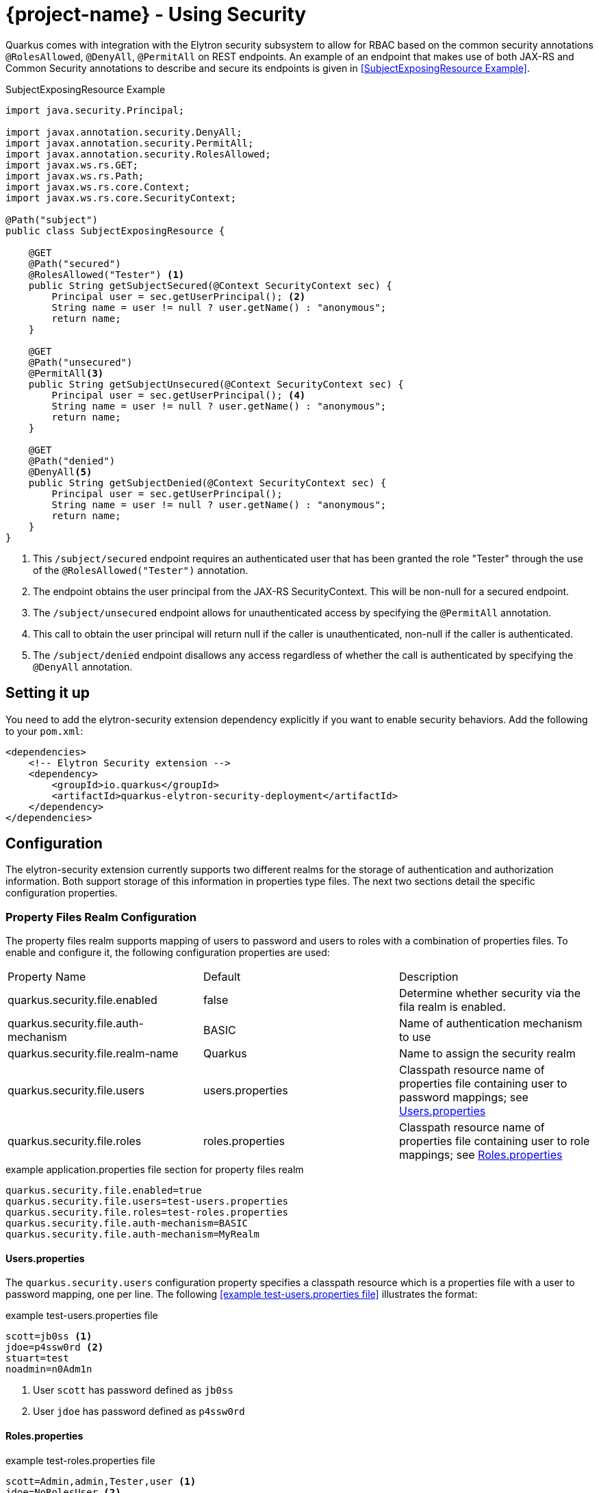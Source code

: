 = {project-name} - Using Security

Quarkus comes with integration with the Elytron security subsystem to allow for RBAC based on the
common security annotations `@RolesAllowed`, `@DenyAll`, `@PermitAll` on REST endpoints. An example of an endpoint that makes use of both JAX-RS and Common Security annotations to describe and secure its endpoints is given in <<SubjectExposingResource Example>>.

.SubjectExposingResource Example
[source,java]
--
import java.security.Principal;

import javax.annotation.security.DenyAll;
import javax.annotation.security.PermitAll;
import javax.annotation.security.RolesAllowed;
import javax.ws.rs.GET;
import javax.ws.rs.Path;
import javax.ws.rs.core.Context;
import javax.ws.rs.core.SecurityContext;

@Path("subject")
public class SubjectExposingResource {

    @GET
    @Path("secured")
    @RolesAllowed("Tester") <1>
    public String getSubjectSecured(@Context SecurityContext sec) {
        Principal user = sec.getUserPrincipal(); <2>
        String name = user != null ? user.getName() : "anonymous";
        return name;
    }

    @GET
    @Path("unsecured")
    @PermitAll<3>
    public String getSubjectUnsecured(@Context SecurityContext sec) {
        Principal user = sec.getUserPrincipal(); <4>
        String name = user != null ? user.getName() : "anonymous";
        return name;
    }

    @GET
    @Path("denied")
    @DenyAll<5>
    public String getSubjectDenied(@Context SecurityContext sec) {
        Principal user = sec.getUserPrincipal();
        String name = user != null ? user.getName() : "anonymous";
        return name;
    }
}
--
<1> This `/subject/secured` endpoint requires an authenticated user that has been granted the role "Tester" through the use of the `@RolesAllowed("Tester")` annotation.
<2> The endpoint obtains the user principal from the JAX-RS SecurityContext. This will be non-null for a secured endpoint.
<3> The `/subject/unsecured` endpoint allows for unauthenticated access by specifying the `@PermitAll` annotation.
<4> This call to obtain the user principal will return null if the caller is unauthenticated, non-null if the caller is authenticated.
<5> The `/subject/denied` endpoint disallows any access regardless of whether the call is authenticated by specifying the `@DenyAll` annotation.

## Setting it up

You need to add the elytron-security extension dependency explicitly if you want to enable security behaviors.
Add the following to your `pom.xml`:

[source,xml]
--
<dependencies>
    <!-- Elytron Security extension -->
    <dependency>
        <groupId>io.quarkus</groupId>
        <artifactId>quarkus-elytron-security-deployment</artifactId>
    </dependency>
</dependencies>
--

## Configuration
The elytron-security extension currently supports two different realms for the storage of authentication
and authorization information. Both support storage of this information in properties type files. The next two sections detail the specific configuration properties.

### Property Files Realm Configuration
The property files realm supports mapping of users to password and users to roles with a combination of properties files. To enable and configure it, the following configuration properties are used:

|===
|Property Name|Default|Description
|quarkus.security.file.enabled|false|Determine whether security via the fila realm is enabled.
|quarkus.security.file.auth-mechanism|BASIC|Name of authentication mechanism to use
|quarkus.security.file.realm-name|Quarkus|Name to assign the security realm
|quarkus.security.file.users|users.properties|Classpath resource name of properties file containing user to password mappings; see <<Users.properties>>
|quarkus.security.file.roles|roles.properties|Classpath resource name of properties file containing user to role mappings; see <<Roles.properties>>
|===

.example application.properties file section for property files realm
[source,properties]
--
quarkus.security.file.enabled=true
quarkus.security.file.users=test-users.properties
quarkus.security.file.roles=test-roles.properties
quarkus.security.file.auth-mechanism=BASIC
quarkus.security.file.auth-mechanism=MyRealm
--

==== Users.properties
The `quarkus.security.users` configuration property specifies a classpath resource which is a properties file with a user to password mapping, one per line. The following <<example test-users.properties file>> illustrates the format:

.example test-users.properties file
[source,properties]
--
scott=jb0ss <1>
jdoe=p4ssw0rd <2>
stuart=test
noadmin=n0Adm1n
--
<1> User `scott` has password defined as `jb0ss`
<2> User `jdoe` has password defined as `p4ssw0rd`


==== Roles.properties

.example test-roles.properties file
[source,properties]
--
scott=Admin,admin,Tester,user <1>
jdoe=NoRolesUser <2>
stuart=admin,user <3>
noadmin=user
--
<1> User `scott` has been assigned the roles `Admin`, `admin`, `Tester` and `user`
<2> User `jdoe` has been assigned the role `NoRolesUser`
<3> User `stuart` has been assigned the roles `admin` and `user`.

Given these role mappings, only user `scott` would be allowed to access the `/subject/secured` endpoint from the <<SubjectExposingResource Example>>.

### Embedded Realm Configuration
The embedded realm also supports mapping of users to password and users to roles. It uses the main application.properties Quarkus configuration file to embed this information. To enable and configure it, the following configuration properties are used:

|===
|Property Name|Default|Description
|quarkus.security.embedded.enabled|false|Determine whether security via the embedded realm is enabled.
|quarkus.security.embedded.auth-mechanism|BASIC|Name of authentication mechanism to use
|quarkus.security.embedded.realm-name|Quarkus|Name to assign the security realm
|quarkus.security.embedded.users.*|none|Prefix for the properties that specify user to password mappings; see <<Embedded Users>>
|quarkus.security.embedded.roles.*|none|Prefix for the properties that specify user to role mappings; see <<Embedded Roles>>
|===

The following is an example application.properties file section illustrating the embedded realm configuration:

.example application.properties file section for embedded realm
[source,properties]
----
quarkus.security.embedded.enabled=true
quarkus.security.embedded.users.scott=jb0ss
quarkus.security.embedded.users.stuart=test
quarkus.security.embedded.users.jdoe=p4ssw0rd
quarkus.security.embedded.users.noadmin=n0Adm1n
quarkus.security.embedded.roles.scott=Admin,admin,Tester,user
quarkus.security.embedded.roles.stuart=admin,user
quarkus.security.embedded.roles.jdoe=NoRolesUser
quarkus.security.embedded.roles.noadmin=user
quarkus.security.embedded.auth-mechanism=CUSTOM
----

#### Embedded Users
The user to password mappings are specified in the `application.properties` file by property names of the form `quarkus.security.embedded.users.<user>=<password>`. The following <<Example Passwords>> illustrates the syntax with the 4 user to password mappings shown in lines 2-5:

.Example Passwords
[source,properties,linenums,highlight='2-5']
----
quarkus.security.embedded.enabled=true
quarkus.security.embedded.users.scott=jb0ss # <1>
quarkus.security.embedded.users.stuart=test # <2>
quarkus.security.embedded.users.jdoe=p4ssw0rd
quarkus.security.embedded.users.noadmin=n0Adm1n
quarkus.security.embedded.roles.scott=Admin,admin,Tester,user
quarkus.security.embedded.roles.stuart=admin,user
quarkus.security.embedded.roles.jdoe=NoRolesUser
quarkus.security.embedded.roles.noadmin=user
----
<1> User `scott` has password `jb0ss`
<2> User `stuart` has password `test`

#### Embedded Roles
The user to role mappings are specified in the `application.properties` file by property names of the form `quarkus.security.embedded.roles.<user>=role1[,role2[,role3[,...]]]`. The following <<Example Roles>> illustrates the syntax with the 4 user to role mappings shown in lines 6-9:

.Example Roles
[source,properties,linenums,highlight='6-9']
----
quarkus.security.embedded.enabled=true
quarkus.security.embedded.users.scott=jb0ss
quarkus.security.embedded.users.stuart=test
quarkus.security.embedded.users.jdoe=p4ssw0rd
quarkus.security.embedded.users.noadmin=n0Adm1n
quarkus.security.embedded.roles.scott=Admin,admin,Tester,user # <1>
quarkus.security.embedded.roles.stuart=admin,user # <2>
quarkus.security.embedded.roles.jdoe=NoRolesUser
quarkus.security.embedded.roles.noadmin=user
----
<1> User `scott` has roles `Admin`, `admin`, `Tester`, and `user`
<2> User `stuart` has roles `admin` and `user`

## Augmenting the Elytron Security Extension __Advanced Topic__
[TIP]
====
Augmenting the elytron-security extension is an advanced topic that relies on writing a {project-name} extension and understanding all that entails. This only needs to be done if you have security stores and authentication mechanisms that are not supported by existing {project-name} extensions.
====
The elytron-security extension has support for overriding its Elytron `org.wildfly.security.auth.server.SecurityRealm` and the Undertow `io.undertow.security.idm.IdentityManager` used for authentication and authorization decisions. If  your application needs to integrate with alternative identity stores and/or authentication mechanisms, then you can use this advanced feature to do so. In order to do this, one would write an {project-name} extension as described in link:extension-authors-guide.html[Extension Authors Guide] to produce `SecurityRealmBuildItem` and/or `IdentityManagerBuildItem` items as detailed in the following sections. The JWT RBAC extension described in the link:jwt-guide.html[JWT RBAC Security] is an example of an extension that makes use of these extension points.

### Adding a new Security Realm
If one has an alternative store of identity and role information, it can be integrated by creating a `org.wildfly.security.auth.server.SecurityRealm` and producing a `io.quarkus.security.SecurityRealmBuildItem` from within the deployment module of a new extension. The deployment module would be responsible for exposing the necessary configuration information to allow users to enable and configure the security realm identity mappings.

An example of this can be seen in the MicroProfile JWT RBAC extension. The relevant JWT extension code fragment is shown in the following listing:

.MP-JWT Extension SecurityRealm Customization Example
[source,java]
----
/**
 * The deployment processor for MP-JWT applications
 */
class SmallRyeJwtProcessor {

    /** */
    JWTAuthContextInfoGroup config; // <1>
...
    /**
     * Configure a TokenSecurityRealm if enabled
     *
     * @param template - jwt runtime template
     * @param securityRealm - producer used to register the TokenSecurityRealm
     * @param container - the BeanContainer for creating CDI beans
     * @param reflectiveClasses - producer to register classes for reflection
     * @return auth config item for the MP-JWT auth method and realm
     * @throws Exception
     */
    @BuildStep
    @Record(ExecutionTime.STATIC_INIT)
    @SuppressWarnings({ "unchecked", "rawtypes" })
    AuthConfigBuildItem configureFileRealmAuthConfig(SmallRyeJwtTemplate template,
            BuildProducer<ObjectSubstitutionBuildItem> objectSubstitution,
            BuildProducer<SecurityRealmBuildItem> securityRealm,
            BeanContainerBuildItem container,
            BuildProducer<ReflectiveClassBuildItem> reflectiveClasses) throws Exception {
        if (config.enabled) {
            // RSAPublicKey needs to be serialized
            ObjectSubstitutionBuildItem.Holder pkHolder = new ObjectSubstitutionBuildItem.Holder(RSAPublicKey.class,
                    PublicKeyProxy.class, PublicKeySubstitution.class);
            ObjectSubstitutionBuildItem pkSub = new ObjectSubstitutionBuildItem(pkHolder);
            objectSubstitution.produce(pkSub);
            // <2>
            // Have the runtime template create the TokenSecurityRealm and create the build item
            RuntimeValue<SecurityRealm> realm = template.createTokenRealm(container.getValue());
            AuthConfig authConfig = new AuthConfig();
            authConfig.setAuthMechanism(config.authMechanism);
            authConfig.setRealmName(config.realmName);
            securityRealm.produce(new SecurityRealmBuildItem(realm, authConfig));

            reflectiveClasses.produce(new ReflectiveClassBuildItem(false, false, ClaimAttributes.class.getName()));
            reflectiveClasses.produce(new ReflectiveClassBuildItem(false, false, ElytronJwtCallerPrincipal.class.getName()));

            // Return the realm authentication mechanism build item
            return new AuthConfigBuildItem(authConfig);
        }
        return null;
    }

----
<1> The JWTAuthContextInfoGroup contains the configuration information needed to create the JWT based security realm.
<2> The deployment module creates a `TokenSecurityRealm` using the configured authentication mechanism name and security realm name. `TokenSecurityRealm` is a security realm implementation that obtains the caller identity and roles from a MicroProfile JWT auth token.

### Overriding the Undertow IdentityManager Implementation
The default `io.undertow.security.idm.IdentityManager` installed by the elytron-security extension is based on password authentication. It passes a `org.wildfly.security.evidence.PasswordGuessEvidence` representation of the caller authentication credentials to the security realm to validate a user. If you extend the elytron-security extension with a security realm that supports this form of evidence,  you can use the default `IdentityManager` provided by the elytron-security extension. Your extension would need to produce a `io.quarkus.security.PasswordRealmBuildItem` to indicate that your extension security realm supports `PasswordGuessEvidence`.

If on the other hand, your security realm requires another form of authentication credential evidence, you will need to override the default elytron-security extension implementation with one of your own. This requires that your extension produces an `io.quarkus.security.IdentityManagerBuildItem` with the `IdentityManager` implementation.

An example of this can also be seen in the MicroProfile JWT RBAC extension. Since the security realm the JWT extension installs is based on JWT auth tokens rather than passwords, it must install an identity manager that is able to extract the token and present that to the security realm. This requires a custom `IdentityManager`. The relevant JWT extension code fragment is shown in the following listing:

[source,java]
----
/**
 * The deployment processor for MP-JWT applications
 */
class SmallRyeJwtProcessor {
...
    /**
     * Create the JwtIdentityManager
     *
     * @param template - jwt runtime template
     * @param securityDomain - the previously created TokenSecurityRealm
     * @param identityManagerProducer - producer for the identity manager
     */
    @BuildStep
    @Record(ExecutionTime.STATIC_INIT)
    void configureIdentityManager(SmallRyeJwtTemplate template, SecurityDomainBuildItem securityDomain,
            BuildProducer<IdentityManagerBuildItem> identityManagerProducer) {
        // <1>
        IdentityManager identityManager = template.createIdentityManager(securityDomain.getSecurityDomain());
        // <2>
        identityManagerProducer.produce(new IdentityManagerBuildItem(identityManager));
    }
----
<1> Have the runtime module create the runtime IdentityManager instance, which is an io.quarkus.smallrye.jwt.runtime.auth.JwtIdentityManager.
<2> Produce an `IdentityManagerBuildItem` with the `JwtIdentityManager` so that the elytron-security extension installs that as the application identity manager.

## Future Work

Support for additional realms that allow for encrypted/hashed information as well as integration with Keycloak for OAUTH and JWT generation support is in the works. We will also be moving to more use of the Elytron APIs over the Undertow APIs to allow for more flexibility in handling various authentication and authorization approaches.
